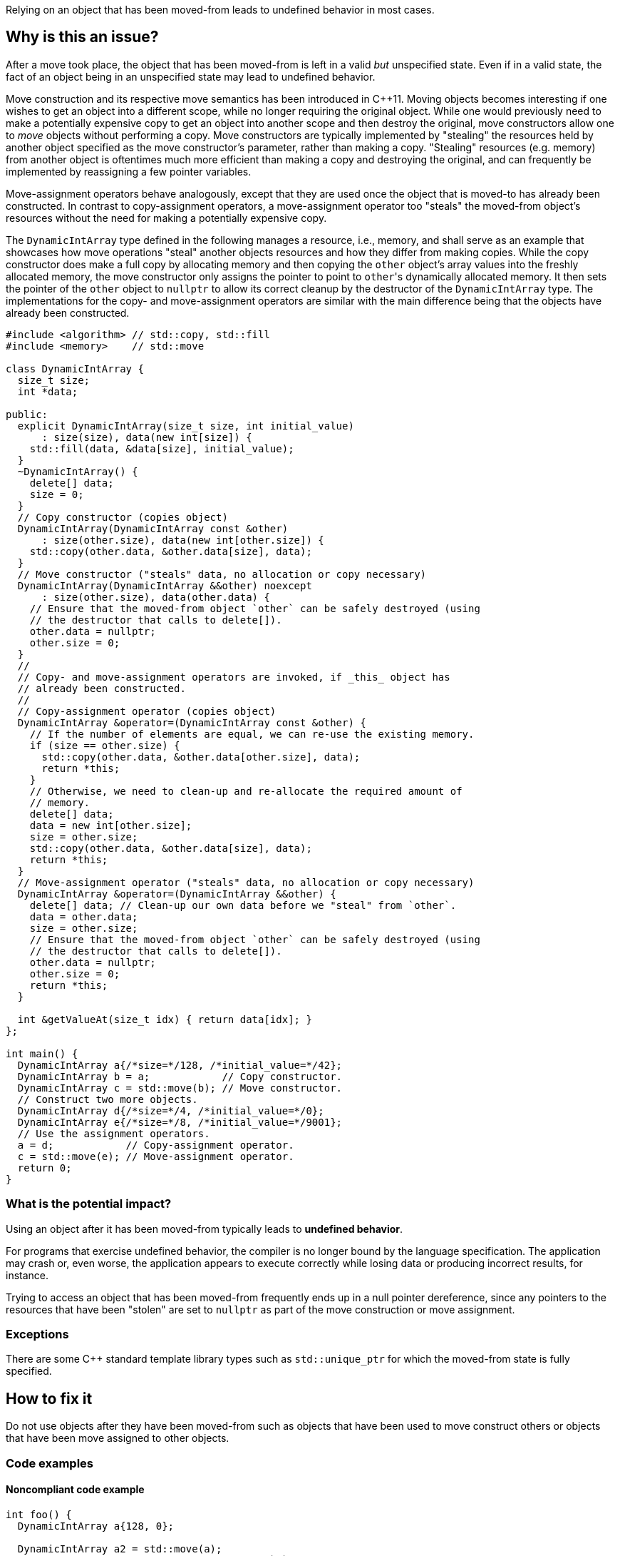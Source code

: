 Relying on an object that has been moved-from leads to undefined behavior in most cases.

== Why is this an issue?

After a move took place, the object that has been moved-from is left in a valid _but_ unspecified state.
Even if in a valid state, the fact of an object being in an unspecified state may lead to undefined behavior.

Move construction and its respective move semantics has been introduced in {cpp}11.
Moving objects becomes interesting if one wishes to get an object into a different scope, while no longer requiring the original object.
While one would previously need to make a potentially expensive copy to get an object into another scope and then destroy the original, move constructors allow one to _move_ objects without performing a copy.
Move constructors are typically implemented by "stealing" the resources held by another object specified as the move constructor's parameter, rather than making a copy.
"Stealing" resources (e.g. memory) from another object is oftentimes much more efficient than making a copy and destroying the original, and can frequently be implemented by reassigning a few pointer variables.

Move-assignment operators behave analogously, except that they are used once the object that is moved-to has already been constructed.
In contrast to copy-assignment operators, a move-assignment operator too "steals" the moved-from object's resources without the need for making a potentially expensive copy.

The ``++DynamicIntArray++`` type defined in the following manages a resource, i.e., memory, and shall serve as an example that showcases how move operations "steal" another objects resources and how they differ from making copies.
While the copy constructor does make a full copy by allocating memory and then copying the ``++other++`` object's array values into the freshly allocated memory, the move constructor only assigns the pointer to point to ``++other++``'s dynamically allocated memory.
It then sets the pointer of the ``++other++`` object to ``++nullptr++`` to allow its correct cleanup by the destructor of the ``++DynamicIntArray++`` type.
The implementations for the copy- and move-assignment operators are similar with the main difference being that the objects have already been constructed.

[source,cpp]
----
#include <algorithm> // std::copy, std::fill
#include <memory>    // std::move

class DynamicIntArray {
  size_t size;
  int *data;

public:
  explicit DynamicIntArray(size_t size, int initial_value)
      : size(size), data(new int[size]) {
    std::fill(data, &data[size], initial_value);
  }
  ~DynamicIntArray() {
    delete[] data;
    size = 0;
  }
  // Copy constructor (copies object)
  DynamicIntArray(DynamicIntArray const &other)
      : size(other.size), data(new int[other.size]) {
    std::copy(other.data, &other.data[size], data);
  }
  // Move constructor ("steals" data, no allocation or copy necessary)
  DynamicIntArray(DynamicIntArray &&other) noexcept
      : size(other.size), data(other.data) {
    // Ensure that the moved-from object `other` can be safely destroyed (using
    // the destructor that calls to delete[]).
    other.data = nullptr;
    other.size = 0;
  }
  //
  // Copy- and move-assignment operators are invoked, if _this_ object has
  // already been constructed.
  //
  // Copy-assignment operator (copies object)
  DynamicIntArray &operator=(DynamicIntArray const &other) {
    // If the number of elements are equal, we can re-use the existing memory.
    if (size == other.size) {
      std::copy(other.data, &other.data[other.size], data);
      return *this;
    }
    // Otherwise, we need to clean-up and re-allocate the required amount of
    // memory.
    delete[] data;
    data = new int[other.size];
    size = other.size;
    std::copy(other.data, &other.data[size], data);
    return *this;
  }
  // Move-assignment operator ("steals" data, no allocation or copy necessary)
  DynamicIntArray &operator=(DynamicIntArray &&other) {
    delete[] data; // Clean-up our own data before we "steal" from `other`.
    data = other.data;
    size = other.size;
    // Ensure that the moved-from object `other` can be safely destroyed (using
    // the destructor that calls to delete[]).
    other.data = nullptr;
    other.size = 0;
    return *this;
  }

  int &getValueAt(size_t idx) { return data[idx]; }
};

int main() {
  DynamicIntArray a{/*size=*/128, /*initial_value=*/42};
  DynamicIntArray b = a;            // Copy constructor.
  DynamicIntArray c = std::move(b); // Move constructor.
  // Construct two more objects.
  DynamicIntArray d{/*size=*/4, /*initial_value=*/0};
  DynamicIntArray e{/*size=*/8, /*initial_value=*/9001};
  // Use the assignment operators.
  a = d;            // Copy-assignment operator.
  c = std::move(e); // Move-assignment operator.
  return 0;
}
----


=== What is the potential impact?

Using an object after it has been moved-from typically leads to *undefined behavior*.

For programs that exercise undefined behavior, the compiler is no longer bound by the language specification.
The application may crash or, even worse, the application appears to execute correctly while losing data or producing incorrect results, for instance.

Trying to access an object that has been moved-from frequently ends up in a null pointer dereference, since any pointers to the resources that have been "stolen" are set to ``++nullptr++`` as part of the move construction or move assignment.


=== Exceptions

There are some C++ standard template library types such as `std::unique_ptr` for which the moved-from state is fully specified.


== How to fix it

Do not use objects after they have been moved-from such as objects that have been used to move construct others or objects that have been move assigned to other objects.


=== Code examples

==== Noncompliant code example

[source,cpp,diff-id=1,diff-type=noncompliant]
----
int foo() {
  DynamicIntArray a{128, 0};

  DynamicIntArray a2 = std::move(a);
  int x = a.getValueAt(0); // Noncompliant: `a` is moved-from. This particular access will lead to a null pointer dereference.
  return x;
}
----


==== Compliant solution

[source,cpp,diff-id=1,diff-type=compliant]
----
int foo() {
  DynamicIntArray a{128, 0};

  DynamicIntArray a2 = std::move(a);
  int x = a2.getValueAt(0); // Compliant: the correctly move-constructed variable `a2` can be used, of course.
  return x;
}
----

[source,cpp]
----
int foo() {
  DynamicIntArray a{128, 0};

  int x = a.getValueAt(0); // Compliant: remove the move and use original object.
  return x;
}
----

[source,cpp,diff-id=1,diff-type=compliant]
----
int foo() {
  DynamicIntArray a{128, 0};

  DynamicIntArray a2 = std::move(a);
  // Compliant: use of `a` removed.
  return 9001;
}
----

[source,cpp,diff-id=1,diff-type=compliant]
----
int foo() {
  DynamicIntArray a{128, 0};

  DynamicIntArray a2 = a;
  int x = a.getValueAt(0); // Compliant: `a` has been copied to produce `a2`.
  return x;
}
----


==== Noncompliant code example

[source,cpp,diff-id=2,diff-type=noncompliant]
----
void array_user(DynamicIntArray &&array);

int bar() {
  DynamicIntArray a{512, 0};
  array_user(std::move(a));
  return a.getValueAt(42); // Noncompliant: `a` has been moved to `array_user()`.
}
----


==== Compliant solution

[source,cpp,diff-id=2,diff-type=compliant]
----
void array_user(DynamicIntArray &&array);

int bar() {
  DynamicIntArray a{512, 0};
  array_user(a);
  return a.getValueAt(42); // Compliant: `a` has not been moved-from.
}
----


== Resources

=== Documentation

* {cpp} Reference - https://en.cppreference.com/w/cpp/language/move_constructor[Move constructors]

=== Conference presentations

* CppCon 2019 - https://www.youtube.com/watch?v=St0MNEU5b0o&ab_channel=CppCon[Back to Basics: Move Semantics (part 1 of 2)]
* CppCon 2019 - https://www.youtube.com/watch?v=pIzaZbKUw2s&ab_channel=CppCon[Back to Basics: Move Semantics (part 2 of 2)]

=== External coding guidelines

* CERT - https://www.securecoding.cert.org/confluence/x/O3s-BQ[EXP63-CPP. Do not rely on the value of a moved-from object]

=== Related rules

* S5415 ensures that move operations are available when an object is moved using ``++std::move()++``
* S5500 ensures that rvalue reference arguments are moved and ownership is transferred


ifdef::env-github,rspecator-view[]
'''
== Comments And Links
(visible only on this page)

=== is related to: S5415

=== is related to: S5500

endif::env-github,rspecator-view[]
